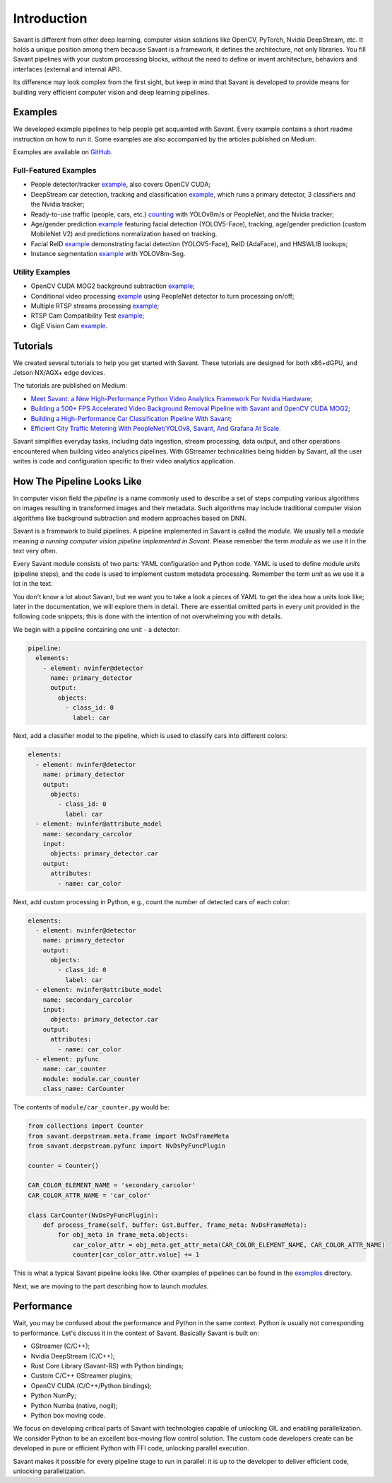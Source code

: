 Introduction
============

Savant is different from other deep learning, computer vision solutions like OpenCV, PyTorch, Nvidia DeepStream, etc. It holds a unique position among them because Savant is a framework, it defines the architecture, not only libraries. You fill Savant pipelines with your custom processing blocks, without the need to define or invent architecture, behaviors and interfaces (external and internal API).

Its difference may look complex from the first sight, but keep in mind that Savant is developed to provide means for building very efficient computer vision and deep learning pipelines.

Examples
--------

We developed example pipelines to help people get acquainted with Savant. Every example contains a short readme instruction on how to run it. Some examples are also accompanied by the articles published on Medium.

Examples are available on `GitHub <https://github.com/insight-platform/Savant/tree/develop/samples>`_.

Full-Featured Examples
^^^^^^^^^^^^^^^^^^^^^^

- People detector/tracker `example <https://github.com/insight-platform/Savant/tree/develop/samples/peoplenet_detector>`__, also covers OpenCV CUDA;
- DeepStream car detection, tracking and classification `example <https://github.com/insight-platform/Savant/tree/develop/samples/nvidia_car_classification>`__, which runs a primary detector, 3 classifiers and the Nvidia tracker;
- Ready-to-use traffic (people, cars, etc.) `counting <https://github.com/insight-platform/Savant/tree/develop/samples/traffic_meter>`__ with YOLOv8m/s or PeopleNet, and the Nvidia tracker;
- Age/gender prediction `example <https://github.com/insight-platform/Savant/tree/develop/samples/age_gender_recognition>`__ featuring facial detection (YOLOV5-Face), tracking, age/gender prediction (custom MobileNet V2) and predictions normalization based on tracking.
- Facial ReID `example <https://github.com/insight-platform/Savant/tree/develop/samples/face_reid>`__ demonstrating facial detection (YOLOV5-Face), ReID (AdaFace), and HNSWLIB lookups;
- Instance segmentation `example <https://github.com/insight-platform/Savant/tree/develop/samples/yolov8_seg>`__ with YOLOV8m-Seg.

Utility Examples
^^^^^^^^^^^^^^^^

- OpenCV CUDA MOG2 background subtraction `example <https://github.com/insight-platform/Savant/tree/develop/samples/opencv_cuda_bg_remover_mog2>`__;
- Conditional video processing `example <https://github.com/insight-platform/Savant/tree/develop/samples/conditional_video_processing>`__ using PeopleNet detector to turn processing on/off;
- Multiple RTSP streams processing `example <https://github.com/insight-platform/Savant/tree/develop/samples/multiple_rtsp>`__;
- RTSP Cam Compatibility Test `example <https://github.com/insight-platform/Savant/tree/develop/samples/rtsp_cam_compatibility_test>`__;
- GigE Vision Cam `example <https://github.com/insight-platform/Savant/tree/develop/samples/multiple_gige>`__.

Tutorials
----------

We created several tutorials to help you get started with Savant. These tutorials are designed for both x86+dGPU, and Jetson NX/AGX+ edge devices.

The tutorials are published on Medium:

- `Meet Savant: a New High-Performance Python Video Analytics Framework For Nvidia Hardware <https://blog.savant-ai.io/meet-savant-a-new-high-performance-python-video-analytics-framework-for-nvidia-hardware-22cc830ead4d?source=friends_link&sk=c7169b378b31451ab8de3d882c22a774>`_;
- `Building a 500+ FPS Accelerated Video Background Removal Pipeline with Savant and OpenCV CUDA MOG2 <https://blog.savant-ai.io/building-a-500-fps-accelerated-video-background-removal-pipeline-with-savant-and-opencv-cuda-mog2-441294570ac4?source=friends_link&sk=8cee4e671e77cb2b4bb36518619f9044>`_;
- `Building a High-Performance Car Classification Pipeline With Savant <https://blog.savant-ai.io/building-a-high-performance-car-classifier-pipeline-with-savant-b232461ad96?source=friends_link&sk=63cb289315679af83032ef5247861a2d>`_;
- `Efficient City Traffic Metering With PeopleNet/YOLOv8, Savant, And Grafana At Scale <https://blog.savant-ai.io/efficient-city-traffic-metering-with-peoplenet-yolov8-savant-and-grafana-at-scale-d6f162afe883?source=friends_link&sk=ab96c5ef3c173902559f213849dede9b>`_.

Savant simplifies everyday tasks, including data ingestion, stream processing, data output, and other operations encountered when building video analytics pipelines. With GStreamer technicalities being hidden by Savant, all the user writes is code and configuration specific to their video analytics application.

How The Pipeline Looks Like
---------------------------

In computer vision field the `pipeline` is a name commonly used to describe a set of steps computing various algorithms on images resulting in transformed images and their metadata. Such algorithms may include traditional computer vision algorithms like background subtraction and modern approaches based on DNN.

Savant is a framework to build pipelines. A pipeline implemented in Savant is called the `module`. We usually tell a `module` meaning `a running computer vision pipeline implemented in Savant`. Please remenber the term `module` as we use it in the text very often.

Every Savant module consists of two parts: YAML configuration and Python code. YAML is used to define module `units` (pipeline steps), and the code is used to implement custom metadata processing. Remember the term `unit` as we use it a lot in the text.

You don't know a lot about Savant, but we want you to take a look a pieces of YAML to get the idea how a units look like; later in the documentation, we will explore them in detail. There are essential omitted parts in every unit provided in the following code snippets; this is done with the intention of not overwhelming you with details.

We begin with a pipeline containing one unit - a detector:

.. code-block:: yaml

  pipeline:
    elements:
      - element: nvinfer@detector
        name: primary_detector
        output:
          objects:
            - class_id: 0
              label: car

Next, add a classifier model to the pipeline, which is used to classify cars into different colors:

.. code-block:: yaml

  elements:
    - element: nvinfer@detector
      name: primary_detector
      output:
        objects:
          - class_id: 0
            label: car
    - element: nvinfer@attribute_model
      name: secondary_carcolor
      input:
        objects: primary_detector.car
      output:
        attributes:
          - name: car_color

Next, add custom processing in Python, e.g., count the number of detected cars of each color:

.. code-block:: yaml

  elements:
    - element: nvinfer@detector
      name: primary_detector
      output:
        objects:
          - class_id: 0
            label: car
    - element: nvinfer@attribute_model
      name: secondary_carcolor
      input:
        objects: primary_detector.car
      output:
        attributes:
          - name: car_color
    - element: pyfunc
      name: car_counter
      module: module.car_counter
      class_name: CarCounter

The contents of ``module/car_counter.py`` would be:

.. code-block:: python

    from collections import Counter
    from savant.deepstream.meta.frame import NvDsFrameMeta
    from savant.deepstream.pyfunc import NvDsPyFuncPlugin

    counter = Counter()

    CAR_COLOR_ELEMENT_NAME = 'secondary_carcolor'
    CAR_COLOR_ATTR_NAME = 'car_color'

    class CarCounter(NvDsPyFuncPlugin):
        def process_frame(self, buffer: Gst.Buffer, frame_meta: NvDsFrameMeta):
            for obj_meta in frame_meta.objects:
                car_color_attr = obj_meta.get_attr_meta(CAR_COLOR_ELEMENT_NAME, CAR_COLOR_ATTR_NAME)
                counter[car_color_attr.value] += 1

This is what a typical Savant pipeline looks like. Other examples of pipelines can be found in the `examples <https://github.com/insight-platform/Savant/tree/develop/samples>`_ directory.

Next, we are moving to the part describing how to launch `modules`.

Performance
-----------

Wait, you may be confused about the performance and Python in the same context. Python is usually not corresponding to performance. Let's discuss it in the context of Savant. Basically Savant is built on:

- GStreamer (C/C++);
- Nvidia DeepStream (C/C++);
- Rust Core Library (Savant-RS) with Python bindings;
- Custom C/C++ GStreamer plugins;
- OpenCV CUDA (C/C++/Python bindings);
- Python NumPy;
- Python Numba (native, nogil);
- Python box moving code.

We focus on developing critical parts of Savant with technologies capable of unlocking GIL and enabling parallelization. We consider Python to be an excellent box-moving flow control solution. The custom code developers create can be developed in pure or efficient Python with FFI code, unlocking parallel execution.

Savant makes it possible for every pipeline stage to run in parallel: it is up to the developer to deliver efficient code, unlocking parallelization.
